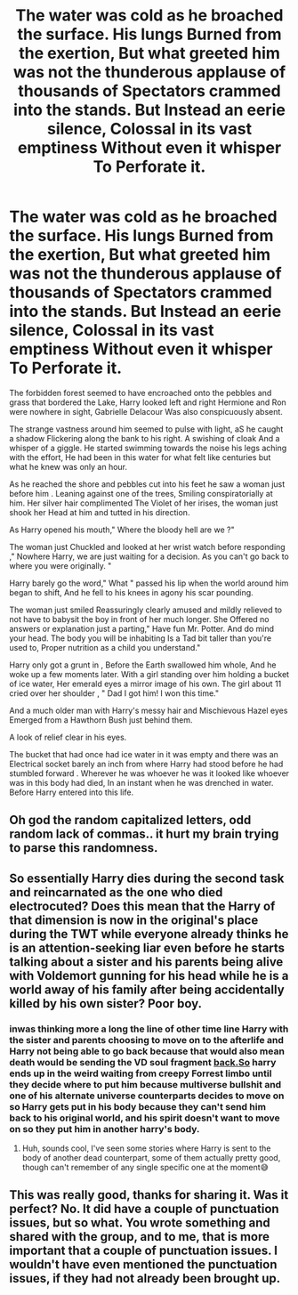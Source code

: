 #+TITLE: The water was cold as he broached the surface. His lungs Burned from the exertion, But what greeted him was not the thunderous applause of thousands of Spectators crammed into the stands. But Instead an eerie silence, Colossal in its vast emptiness Without even it whisper To Perforate it.

* The water was cold as he broached the surface. His lungs Burned from the exertion, But what greeted him was not the thunderous applause of thousands of Spectators crammed into the stands. But Instead an eerie silence, Colossal in its vast emptiness Without even it whisper To Perforate it.
:PROPERTIES:
:Author: pygmypuffonacid
:Score: 13
:DateUnix: 1604762443.0
:DateShort: 2020-Nov-07
:END:
The forbidden forest seemed to have encroached onto the pebbles and grass that bordered the Lake, Harry looked left and right Hermione and Ron were nowhere in sight, Gabrielle Delacour Was also conspicuously absent.

The strange vastness around him seemed to pulse with light, aS he caught a shadow Flickering along the bank to his right. A swishing of cloak And a whisper of a giggle. He started swimming towards the noise his legs aching with the effort, He had been in this water for what felt like centuries but what he knew was only an hour.

As he reached the shore and pebbles cut into his feet he saw a woman just before him . Leaning against one of the trees, Smiling conspiratorially at him. Her silver hair complimented The Violet of her irises, the woman just shook her Head at him and tutted in his direction.

As Harry opened his mouth," Where the bloody hell are we ?"

The woman just Chuckled and looked at her wrist watch before responding ," Nowhere Harry, we are just waiting for a decision. As you can't go back to where you were originally. "

Harry barely go the word," What " passed his lip when the world around him began to shift, And he fell to his knees in agony his scar pounding.

The woman just smiled Reassuringly clearly amused and mildly relieved to not have to babysit the boy in front of her much longer. She Offered no answers or explanation just a parting," Have fun Mr. Potter. And do mind your head. The body you will be inhabiting Is a Tad bit taller than you're used to, Proper nutrition as a child you understand."

Harry only got a grunt in , Before the Earth swallowed him whole, And he woke up a few moments later. With a girl standing over him holding a bucket of ice water, Her emerald eyes a mirror image of his own. The girl about 11 cried over her shoulder , " Dad I got him! I won this time."

And a much older man with Harry's messy hair and Mischievous Hazel eyes Emerged from a Hawthorn Bush just behind them.

A look of relief clear in his eyes.

The bucket that had once had ice water in it was empty and there was an Electrical socket barely an inch from where Harry had stood before he had stumbled forward . Wherever he was whoever he was it looked like whoever was in this body had died, In an instant when he was drenched in water. Before Harry entered into this life.


** Oh god the random capitalized letters, odd random lack of commas.. it hurt my brain trying to parse this randomness.
:PROPERTIES:
:Author: luminphoenix
:Score: 11
:DateUnix: 1604774562.0
:DateShort: 2020-Nov-07
:END:


** So essentially Harry dies during the second task and reincarnated as the one who died electrocuted? Does this mean that the Harry of that dimension is now in the original's place during the TWT while everyone already thinks he is an attention-seeking liar even before he starts talking about a sister and his parents being alive with Voldemort gunning for his head while he is a world away of his family after being accidentally killed by his own sister? Poor boy.
:PROPERTIES:
:Author: JOKERRule
:Score: 3
:DateUnix: 1604780960.0
:DateShort: 2020-Nov-07
:END:

*** inwas thinking more a long the line of other time line Harry with the sister and parents choosing to move on to the afterlife and Harry not being able to go back because that would also mean death would be sending the VD soul fragment [[https://back.So][back.So]] harry ends up in the weird waiting from creepy Forrest limbo until they decide where to put him because multiverse bullshit and one of his alternate universe counterparts decides to move on so Harry gets put in his body because they can't send him back to his original world, and his spirit doesn't want to move on so they put him in another harry's body.
:PROPERTIES:
:Author: pygmypuffonacid
:Score: 3
:DateUnix: 1604781275.0
:DateShort: 2020-Nov-08
:END:

**** Huh, sounds cool, I've seen some stories where Harry is sent to the body of another dead counterpart, some of them actually pretty good, though can't remember of any single specific one at the moment😅
:PROPERTIES:
:Author: JOKERRule
:Score: 1
:DateUnix: 1604784498.0
:DateShort: 2020-Nov-08
:END:


** This was really good, thanks for sharing it. Was it perfect? No. It did have a couple of punctuation issues, but so what. You wrote something and shared with the group, and to me, that is more important that a couple of punctuation issues. I wouldn't have even mentioned the punctuation issues, if they had not already been brought up.
:PROPERTIES:
:Author: Total2Blue
:Score: 1
:DateUnix: 1604815702.0
:DateShort: 2020-Nov-08
:END:
